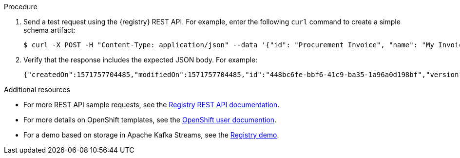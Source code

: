 // Metadata created by nebel
// ParentAssemblies: assemblies/getting-started/as_installing-the-registry.adoc

[id="installing-registry-kafka-kubernetes-storage"]
ifdef::apicurio-registry[]
= Installing {registry} with Apache Kafka storage on OpenShift

This topic explains how to install and run {registry} with storage in Apache Kafka on OpenShift from a container image using Strimzi. This storage option is suitable for production environments. 

The following versions are supported:

* Apache Kafka 2.2.x
* Apache Kafka 2.3
endif::[]

ifdef::rh-service-registry[]
=  Installing {registry} with AMQ Streams storage on OpenShift

This topic explains how to install and run {registry} with storage in Red Hat AMQ Streams on OpenShift from a container image. This storage option is suitable for production environments. 

The following versions are supported:

* Red Hat AMQ Streams 1.3
endif::[]

.Prerequisites

ifdef::apicurio-registry[]
* You must have a Kubernetes or OpenShift cluster with cluster administrator access.

* Ensure that you can connect to the {registry} container image in GitHub: link:https://hub.docker.com/r/apicurio/apicurio-registry-kafka[].
* You must have installed and deployed Strimzi on your Kubernetes or OpenShift cluster. For example: 
+
[source,bash]
----
minikube start --memory="8000m"
kubectl create namespace kafka
curl -L https://github.com/strimzi/strimzi-kafka-operator/releases/download/0.14.0/strimzi-cluster-operator-0.14.0.yaml \
  | sed 's/namespace: .*/namespace: kafka/' \
  | kubectl apply -f - -n kafka
kubectl apply -f kubernetes/resources.yaml
kubectl wait kafka/my-cluster --for=condition=Ready --timeout=300s -n kafka
----
+ 
For more details, see https://strimzi.io/docs/quickstart/master/
endif::[] 

ifdef::rh-service-registry[]
* You must have an OpenShift cluster with cluster administrator access. {registry} and AMQ Streams support OpenShift versions 3.11 and 4.x.
* You must have already installed Red Hat AMQ Streams on your OpenShift cluster. For details, see link:https://access.redhat.com/documentation/en-us/red_hat_amq/7.5/html/using_amq_streams_on_openshift/getting-started-str?lb_target=stage[Getting Started with AMQ Streams on OpenShift].  
* Ensure that you can access the 
link:https://access.redhat.com/containers/#/registry.access.redhat.com/fuse7-tech-preview/fuse-service-registry-rhel7[{registry} container image in the Red Hat Container Catalog].
endif::[]

.Procedure
ifdef::apicurio-registry[]
. Make a copy of the link:https://github.com/Apicurio/apicurio-registry/blob/1.0.x/distro/openshift-template/apicurio-registry-template-kafka.yml[{registry} OpenShift template].
. Edit this template file as needed to suit your environment.. For example: 
** `Template Parameters`: For `REGISTRY_ROUTE`, update the `value` to the domain for your registry API (for example, `registry.example.com`).
endif::[]

ifdef::rh-service-registry[]
//. Get the {registry} container image by following the link:https://access.redhat.com/containers/?tab=images#/registry.access.redhat.com/fuse7-tech-preview/fuse-service-registry-rhel7[instructions in the Red Hat Container Catalog]. 
. Make a copy of the 
link:https://github.com/Apicurio/apicurio-registry/blob/1.0.x-redhat/distro/openshift-template/service-registry-template.yml[{registry} OpenShift template].
. Edit this template file as needed to suit your environment. For example: 
** `Image Streams for the components`: Update the image `name` to the {registry} container image: `fuse7-tech-preview/fuse-service-registry-rhel7:latest`  
** `Template Parameters`: For `REGISTRY_ROUTE`, update the `value` to the domain for your registry API (for example, `registry.example.com`).
. Create a new OpenShift application and specify the following: 

** `service-registry-template.yml`: The OpenShift template file for {registry}
** `KAFKA_BOOTSTRAP_SERVERS`: The name of the Kafka bootstrap service in your OpenShift cluster (for example, `my-cluster-kafka-bootstrap`) and the port number for the Kafka broker (`9092`)  
+
For example: 
+
[source,bash]
----
$ oc new-app service-registry-template.yml -p KAFKA_BOOTSTRAP_SERVERS=my-cluster-kafka-bootstrap:9092
----
+
You should see output such as the following: 
+
----
Deploying template "myproject/service-registry" for "service-registry-template.yml" to project myproject

    service-registry
    ---------
    Congratulations on deploying Service Registry into OpenShift!
    
    All components have been deployed and configured.

    * With parameters:
       * Registry Route Name=registry.example.com
       * Registry Max Memory Limit=1300Mi
       * Registry Memory Requests=600Mi
       * Registry Max CPU Limit=1
       * Registry CPU Requests=100m
       * Kafka Bootstrap Servers=my-cluster-kafka-bootstrap:9092

--> Creating resources ...
   imagestream.image.openshift.io "registry" created
   service "service-registry" created
   deploymentconfig.apps.openshift.io "service-registry" created
   route.route.openshift.io "service-registry" created
--> Success
   Access your application via route 'registry.example.com' 
   Run 'oc status' to view your app.
----
endif::[]

ifdef::apicurio-registry[]
. Create a new OpenShift application and specify the following: 
+
** `apicurio-registry-template-kafka`: The OpenShift template file for {registry}
** `KAFKA_BOOTSTRAP_SERVERS`: The name of the Kafka bootstrap service running in your cluster (for example, `my-cluster-kafka-bootstrap`) and the port number of the Kafka broker (`9092`)
+
For example: 
+
[source,bash]
----
$ oc new-app apicurio-registry-template-kafka.yml -p KAFKA_BOOTSTRAP_SERVERS={KAFKA_CLUSTER_IP_ADDR}:9092
----
endif::[]

. Send a test request using the {registry} REST API. For example, enter the following `curl` command to create a simple schema artifact:
+
[source,bash]
----
$ curl -X POST -H "Content-Type: application/json" --data '{"id": "Procurement Invoice", "name": "My Invoice", "description": "My invoice description", "type": "AVRO", "version": 1}' registry.example.com/artifacts 
----
. Verify that the response includes the expected JSON body. For example:
+
[source,bash]
----
{"createdOn":1571757704485,"modifiedOn":1571757704485,"id":"448bc6fe-bbf6-41c9-ba35-1a96a0d198bf","version":1,"type":"AVRO"}
----

.Additional resources
* For more REST API sample requests, see the link:files/registry-rest-api.htm[Registry REST API documentation].
ifdef::rh-service-registry[]
* For more details on AMQ Streams, see:
** link:https://access.redhat.com/documentation/en-us/red_hat_amq/7.5/html/using_amq_streams_on_openshift/index?[Using AMQ Streams on OpenShift]
** link:https://developers.redhat.com/blog/2018/10/29/how-to-run-kafka-on-openshift-the-enterprise-kubernetes-with-amq-streams[How to run Kafka with AMQ Streams using Minishift]
endif::[]
* For more details on OpenShift templates, see the link:https://docs.openshift.com/container-platform/4.2/openshift_images/using-templates.html[OpenShift user documention].
* For a demo based on storage in Apache Kafka Streams, see the link:https://github.com/Apicurio/apicurio-registry-demo[Registry demo].
